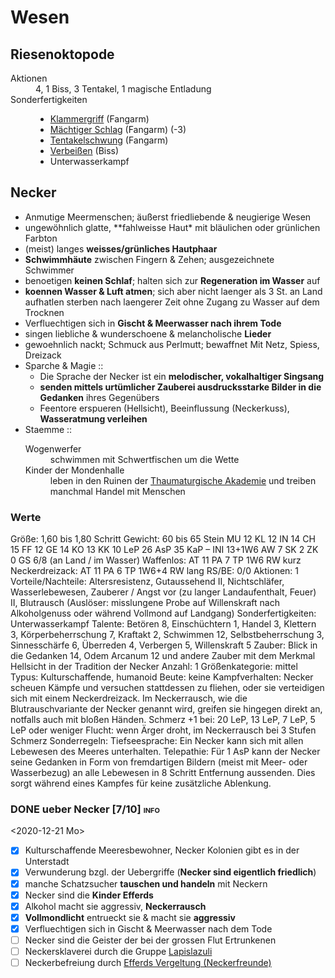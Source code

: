 * Wesen
** Riesenoktopode
   :PROPERTIES:
   :CUSTOM_ID: cr-ok
   :END:
   - Aktionen :: 4, 1 Biss, 3 Tentakel, 1 magische Entladung
   - Sonderfertigkeiten ::
     - [[file:rules.org::#sf-kg][Klammergriff]] (Fangarm)
     - [[file:rules.org::#sf-ms][Mächtiger Schlag]] (Fangarm) (-3)
     - [[file:rules.org::*Tentakelschwung][Tentakelschwung]] (Fangarm)
     - [[file:rules.org::*Verbeißen][Verbeißen]] (Biss)
     - Unterwasserkampf
** Necker
   :PROPERTIES:
   :CUSTOM_ID: cr-nk
   :END:
   - Anmutige Meermenschen; äußerst friedliebende & neugierige Wesen
   - ungewöhnlich glatte, **fahlweisse Haut* mit bläulichen oder grünlichen Farbton
   - (meist) langes *weisses/grünliches Hautphaar*
   - *Schwimmhäute* zwischen Fingern & Zehen; ausgezeichnete Schwimmer
   - benoetigen *keinen Schlaf*; halten sich zur *Regeneration im Wasser* auf
   - *koennen Wasser & Luft atmen*; sich aber nicht laenger als 3 St. an Land aufhatlen
     sterben nach laengerer Zeit ohne Zugang zu Wasser auf dem Trocknen
   - Verfluechtigen sich in *Gischt & Meerwasser nach ihrem Tode*
   - singen liebliche & wunderschoene & melancholische *Lieder*
   - gewoehnlich nackt; Schmuck aus Perlmutt; bewaffnet Mit Netz, Spiess, Dreizack
   - Sparche & Magie ::
     - Die Sprache der Necker ist ein *melodischer, vokalhaltiger Singsang*
     - *senden mittels urtümlicher Zauberei ausdrucksstarke Bilder in die Gedanken* ihres Gegenübers
     - Feentore erspueren (Hellsicht), Beeinflussung (Neckerkuss), *Wasseratmung verleihen*

   - Staemme ::
     - Wogenwerfer :: schwimmen mit Schwertfischen um die Wette
     - Kinder der Mondenhalle :: leben in den Ruinen der [[file:locations.org::#FS01][Thaumaturgische Akademie]]
       und treiben manchmal Handel mit Menschen
*** Werte
    Größe: 1,60 bis 1,80 Schritt
    Gewicht: 60 bis 65 Stein
    MU 12 KL 12 IN 14 CH 15
    FF 12 GE 14 KO 13 KK 10
    LeP 26 AsP 35 KaP – INI 13+1W6
    AW 7 SK 2 ZK 0 GS 6/8 (an Land / im Wasser)
    Waffenlos: AT 11 PA 7 TP 1W6 RW kurz
    Neckerdreizack: AT 11 PA 6 TP 1W6+4 RW lang
    RS/BE: 0/0
    Aktionen: 1
    Vorteile/Nachteile: Altersresistenz, Gutaussehend II,
      Nichtschläfer, Wasserlebewesen, Zauberer / Angst vor (zu langer Landaufenthalt, Feuer) II,
      Blutrausch (Auslöser: misslungene Probe auf Willenskraft nach Alkoholgenuss oder während Vollmond auf Landgang)
    Sonderfertigkeiten: Unterwasserkampf
    Talente: Betören 8, Einschüchtern 1, Handel 3, Klettern 3, Körperbeherrschung 7,
      Kraftakt 2, Schwimmen 12, Selbstbeherrschung 3, Sinnesschärfe 6, Überreden 4,
      Verbergen 5, Willenskraft 5
    Zauber: Blick in die Gedanken 14, Odem Arcanum 12
      und andere Zauber mit dem Merkmal Hellsicht in der Tradition der Necker
    Anzahl: 1 
    Größenkategorie: mittel
    Typus: Kulturschaffende, humanoid
    Beute: keine
    Kampfverhalten: Necker scheuen Kämpfe und versuchen stattdessen zu fliehen,
      oder sie verteidigen sich mit einem Neckerdreizack.
      Im Neckerrausch, wie die Blutrauschvariante der Necker genannt wird,
      greifen sie hingegen direkt an, notfalls auch mit bloßen Händen.
    Schmerz +1 bei: 20 LeP, 13 LeP, 7 LeP, 5 LeP oder weniger
    Flucht: wenn Ärger droht, im Neckerrausch bei 3 Stufen Schmerz
    Sonderregeln:
      Tiefseesprache: Ein Necker kann sich mit allen Lebewesen des Meeres unterhalten.
      Telepathie: Für 1 AsP kann der Necker seine Gedanken in Form von fremdartigen Bildern
        (meist mit Meer- oder Wasserbezug) an alle Lebewesen in 8 Schritt Entfernung aussenden.
        Dies sorgt während eines Kampfes für keine zusätzliche Ablenkung.
*** DONE ueber Necker [7/10]                                           :info:
    CLOSED: [2020-12-30 Mi 15:50]
    <2020-12-21 Mo>
   - [X] Kulturschaffende Meeresbewohner, Necker Kolonien gibt es in der Unterstadt
   - [X] Verwunderung bzgl. der Uebergriffe (*Necker sind eigentlich friedlich*)
   - [X] manche Schatzsucher *tauschen und handeln* mit Neckern 
   - [X] Necker sind die *Kinder Efferds*
   - [X] Alkohol macht sie aggressiv, *Neckerrausch*
   - [X] *Vollmondlicht* entrueckt sie & macht sie *aggressiv*
   - [X] Verfluechtigen sich in Gischt & Meerwasser nach dem Tode
   - [ ] Necker sind die Geister der bei der grossen Flut Ertrunkenen
   - [ ] Neckersklaverei durch die Gruppe [[file:organizations.org::#LA1][Lapislazuli]]
   - [ ] Neckerbefreiung durch [[file:organizations.org::#EV1][Efferds Vergeltung (Neckerfreunde)]]
